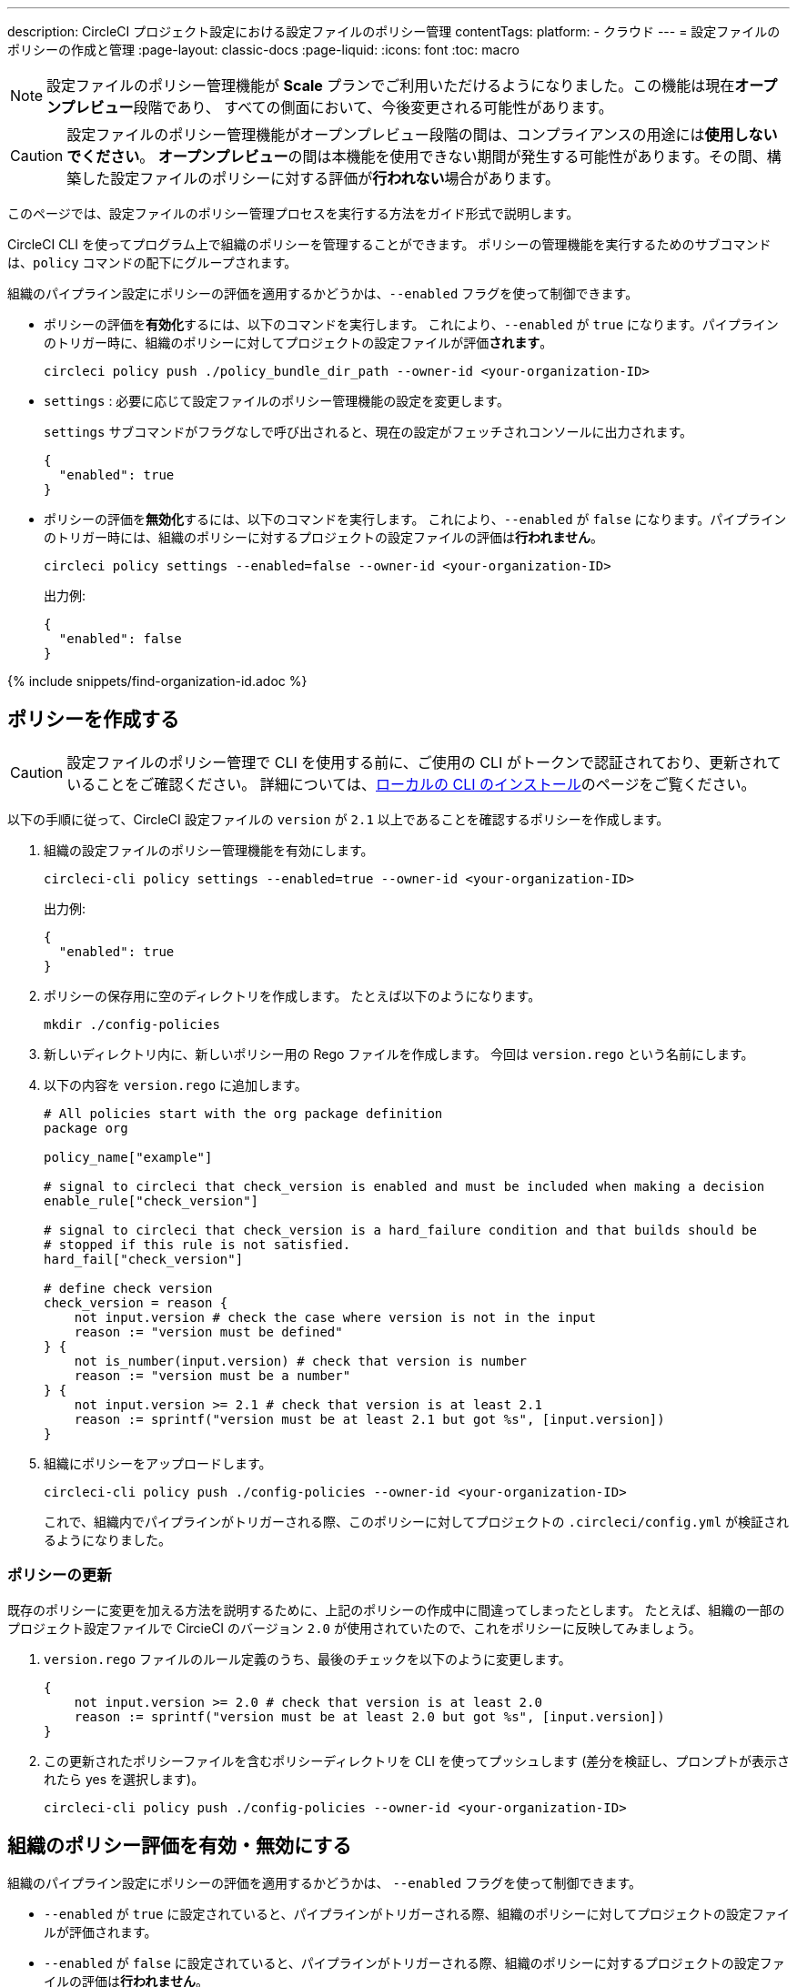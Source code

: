 ---

description: CircleCI プロジェクト設定における設定ファイルのポリシー管理
contentTags:
  platform:
  - クラウド
---
= 設定ファイルのポリシーの作成と管理
:page-layout: classic-docs
:page-liquid:
:icons: font
:toc: macro

:toc-title:

NOTE: 設定ファイルのポリシー管理機能が **Scale** プランでご利用いただけるようになりました。この機能は現在**オープンプレビュー**段階であり、 すべての側面において、今後変更される可能性があります。

CAUTION: 設定ファイルのポリシー管理機能がオープンプレビュー段階の間は、コンプライアンスの用途には**使用しないでください**。 **オープンプレビュー**の間は本機能を使用できない期間が発生する可能性があります。その間、構築した設定ファイルのポリシーに対する評価が**行われない**場合があります。

このページでは、設定ファイルのポリシー管理プロセスを実行する方法をガイド形式で説明します。

CircleCI CLI を使ってプログラム上で組織のポリシーを管理することができます。 ポリシーの管理機能を実行するためのサブコマンドは、`policy` コマンドの配下にグループされます。

組織のパイプライン設定にポリシーの評価を適用するかどうかは、`--enabled` フラグを使って制御できます。

* ポリシーの評価を**有効化**するには、以下のコマンドを実行します。 これにより、`--enabled` が `true` になります。パイプラインのトリガー時に、組織のポリシーに対してプロジェクトの設定ファイルが評価**されます**。
+
[source,shell]
----
circleci policy push ./policy_bundle_dir_path --owner-id <your-organization-ID>
----
* `settings` : 必要に応じて設定ファイルのポリシー管理機能の設定を変更します。
+
`settings` サブコマンドがフラグなしで呼び出されると、現在の設定がフェッチされコンソールに出力されます。
+
[source,shell]
----
{
  "enabled": true
}
----
* ポリシーの評価を**無効化**するには、以下のコマンドを実行します。 これにより、`--enabled` が `false` になります。パイプラインのトリガー時には、組織のポリシーに対するプロジェクトの設定ファイルの評価は**行われません**。
+
[source,shell]
----
circleci policy settings --enabled=false --owner-id <your-organization-ID>
----
+
出力例:
+
[source,shell]
----
{
  "enabled": false
}
----

{% include snippets/find-organization-id.adoc %}

[#create-a-policy]
== ポリシーを作成する

CAUTION: 設定ファイルのポリシー管理で CLI を使用する前に、ご使用の CLI がトークンで認証されており、更新されていることをご確認ください。 詳細については、link:/docs/local-cli[ローカルの CLI のインストール]のページをご覧ください。

以下の手順に従って、CircleCI 設定ファイルの `version` が `2.1` 以上であることを確認するポリシーを作成します。

. 組織の設定ファイルのポリシー管理機能を有効にします。
+
[source,shell]
----
circleci-cli policy settings --enabled=true --owner-id <your-organization-ID>
----
+
出力例:
+
[source,shell]
----
{
  "enabled": true
}
----
. ポリシーの保存用に空のディレクトリを作成します。 たとえば以下のようになります。
+
[source,shell]
----
mkdir ./config-policies
----
. 新しいディレクトリ内に、新しいポリシー用の Rego ファイルを作成します。 今回は `version.rego` という名前にします。
. 以下の内容を `version.rego` に追加します。
+
[source,rego]
----
# All policies start with the org package definition
package org

policy_name["example"]

# signal to circleci that check_version is enabled and must be included when making a decision
enable_rule["check_version"]

# signal to circleci that check_version is a hard_failure condition and that builds should be
# stopped if this rule is not satisfied.
hard_fail["check_version"]

# define check version
check_version = reason {
    not input.version # check the case where version is not in the input
    reason := "version must be defined"
} {
    not is_number(input.version) # check that version is number
    reason := "version must be a number"
} {
    not input.version >= 2.1 # check that version is at least 2.1
    reason := sprintf("version must be at least 2.1 but got %s", [input.version])
}
----
. 組織にポリシーをアップロードします。
+
[source,shell]
----
circleci-cli policy push ./config-policies --owner-id <your-organization-ID>
----
+
これで、組織内でパイプラインがトリガーされる際、このポリシーに対してプロジェクトの `.circleci/config.yml` が検証されるようになりました。

[#update-a-policy]
=== ポリシーの更新

既存のポリシーに変更を加える方法を説明するために、上記のポリシーの作成中に間違ってしまったとします。 たとえば、組織の一部のプロジェクト設定ファイルで CircieCI のバージョン `2.0` が使用されていたので、これをポリシーに反映してみましょう。

. `version.rego` ファイルのルール定義のうち、最後のチェックを以下のように変更します。
+
[source,rego]
----
{
    not input.version >= 2.0 # check that version is at least 2.0
    reason := sprintf("version must be at least 2.0 but got %s", [input.version])
}
----
. この更新されたポリシーファイルを含むポリシーディレクトリを CLI を使ってプッシュします (差分を検証し、プロンプトが表示されたら yes を選択します)。
+
[source,shell]
----
circleci-cli policy push ./config-policies --owner-id <your-organization-ID>
----

[#config-policy-management-enablement]
== 組織のポリシー評価を有効・無効にする

組織のパイプライン設定にポリシーの評価を適用するかどうかは、 `--enabled` フラグを使って制御できます。

* `--enabled` が `true` に設定されていると、パイプラインがトリガーされる際、組織のポリシーに対してプロジェクトの設定ファイルが評価されます。
* `--enabled` が `false` に設定されていると、パイプラインがトリガーされる際、組織のポリシーに対するプロジェクトの設定ファイルの評価は**行われません**。

[source,shell]
----
circleci-cli policy settings --enabled=true --owner-id <your-organization-ID>
----

出力例:

[source,shell]
----
{
  "enabled": true
}
----

[#manage-policies-with-your-vcs]
== VCS を使ったポリシーの管理

CircleCI のポリシーは、ポリシーのディレクトリを CLI を介して CircleCI にプッシュして管理します。 推奨されるポリシーディレクトリの管理方法は、組織の VCS のレポジトリにポリシーディレクトリを保存することです。 これは、CircleCI の内部でポリシーを管理する方法です。 ポリシーバンドルのプッシュは、CircleCI パイプラインをトリガーすることで実行できます。

ポリシーのプッシュにボットアカウントを作成し、関連付けられている CircleCI パーソナル API トークンを使って認証することを推奨します。 最大限のセキュリティを確保するには、トークンを環境変数としてコンテキスト内に保存し、そのコンテキストをポリシーの管理を担当するグループに制限する必要があります 詳細については、link:/docs/contexts[コンテキストの使用]のページを参照してください。

[set-up-a-config-policy-management-ci-pipeline]
=== 設定ファイルのポリシー管理用 CI パイプラインのセットアップ

. VCS にポリシーを管理するためのレポジトリをセットアップします。
. 新しいリポジトリに Rego ポリシーファイル用のディレクトリを作成します。
+
[source,shell]
----
mkdir ./config-policies
----
. 新しいポリシーのリポジトリ用の `.circleci/config.yml` ファイルを作成し、以下の設定サンプルをコピー & ペーストします。 このサンプルでは、`main` ブランチのコミット時に CircleCI にポリシーをプッシュし、他のすべてのブランチへのコミット時のポリシーバンドルにおける差分を表示します。
+
[NOTE]
====
この例では、各ジョブのコンテキストを <my-context> と表記しています。 このコンテキスト名は任意ですが、該当するコンテキストがアクティブであり、以下の環境変数を宣言している必要があります。

* `CIRCLECI_CLI_TOKEN`: CLI 認証用の パーソナル API トークンの値を設定
* `ORG_ID`: 組織 ID の値を設定
====
+
[source,yaml]
----
version: 2.1

orbs:
  circleci-cli: circleci/circleci-cli@0.1.9 # Use orb to make the `circleci-cli/default` executor available for running jobs

workflows:
  main-workflow:
    jobs:
      - diff-policy-bundle:
          context: <my-context>
          filters:
            branches:
              ignore: main # on all branches other than main
      - push-policy-bundle:
          context: <my-context>
          filters:
            branches:
              only: main # only on the main branch

jobs:
  diff-policy-bundle:
    executor: circleci-cli/default
    resource_class: small
    steps:
      - checkout
      - run:
          name: Diff policy bundle
          command: circleci policy diff ./config --owner-id $ORG_ID # show a diff of the policy bundle

  push-policy-bundle:
    executor: circleci-cli/default
    resource_class: small
    steps:
      - checkout
      - run:
          name: Push policy bundle
          command: circleci policy push ./config --no-prompt --owner-id $ORG_ID # push the policy bundle to CircleCI
----

NOTE: `$ORG_ID` は組織 ID を保存するための環境変数です。

NOTE: 各ジョブのコンテキストは `<my-context>` です。 このコンテキスト名は任意ですが、CLI を認証するには、環境変数 `CIRCLECI_CLI_TOKEN` を宣言する必要があります。